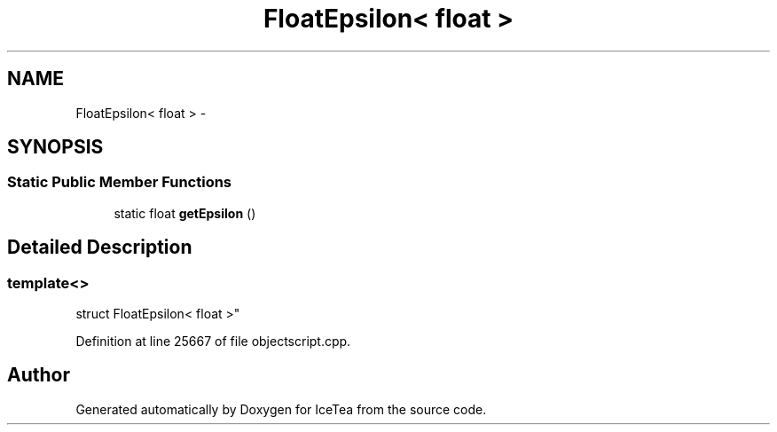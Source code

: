 .TH "FloatEpsilon< float >" 3 "Sat Mar 26 2016" "IceTea" \" -*- nroff -*-
.ad l
.nh
.SH NAME
FloatEpsilon< float > \- 
.SH SYNOPSIS
.br
.PP
.SS "Static Public Member Functions"

.in +1c
.ti -1c
.RI "static float \fBgetEpsilon\fP ()"
.br
.in -1c
.SH "Detailed Description"
.PP 

.SS "template<>
.br
struct FloatEpsilon< float >"

.PP
Definition at line 25667 of file objectscript\&.cpp\&.

.SH "Author"
.PP 
Generated automatically by Doxygen for IceTea from the source code\&.
